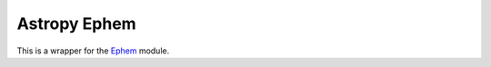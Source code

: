 =============
Astropy Ephem
=============

This is a wrapper for the Ephem_ module.

.. _Ephem: http://rhodesmill.org/pyephem/
.. _Astropy: http://www.astropy.org/
.. _git: http://git-scm.com/
.. _github: http://github.com
.. _Cython: http://cython.org/
